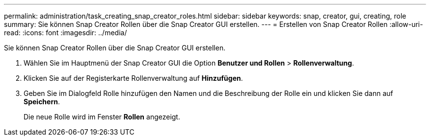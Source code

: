 ---
permalink: administration/task_creating_snap_creator_roles.html 
sidebar: sidebar 
keywords: snap, creator, gui, creating, role 
summary: Sie können Snap Creator Rollen über die Snap Creator GUI erstellen. 
---
= Erstellen von Snap Creator Rollen
:allow-uri-read: 
:icons: font
:imagesdir: ../media/


[role="lead"]
Sie können Snap Creator Rollen über die Snap Creator GUI erstellen.

. Wählen Sie im Hauptmenü der Snap Creator GUI die Option *Benutzer und Rollen* > *Rollenverwaltung*.
. Klicken Sie auf der Registerkarte Rollenverwaltung auf *Hinzufügen*.
. Geben Sie im Dialogfeld Rolle hinzufügen den Namen und die Beschreibung der Rolle ein und klicken Sie dann auf *Speichern*.
+
Die neue Rolle wird im Fenster *Rollen* angezeigt.


